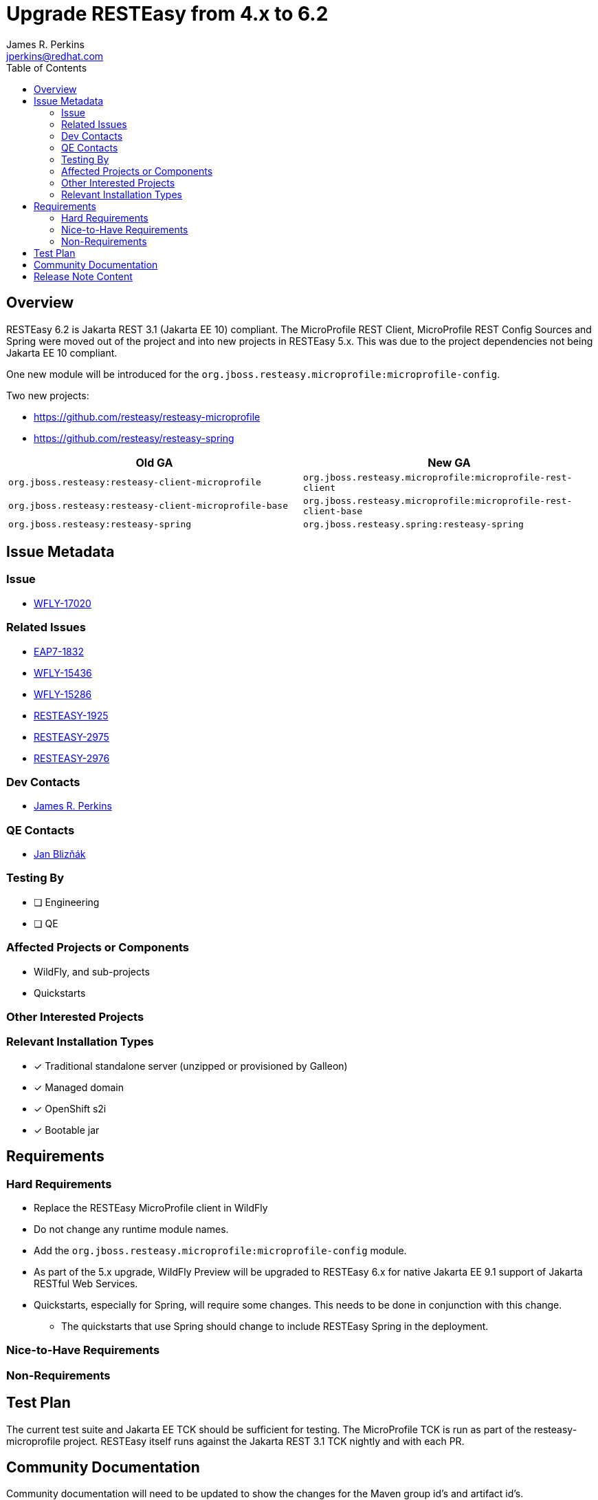 = Upgrade RESTEasy from 4.x to 6.2
:author:            James R. Perkins
:email:             jperkins@redhat.com
:toc:               left
:icons:             font
:idprefix:
:idseparator:       -

== Overview

RESTEasy 6.2 is Jakarta REST 3.1 (Jakarta EE 10) compliant. The MicroProfile REST Client, MicroProfile REST Config
Sources and Spring were moved out of the project and into new projects in RESTEasy 5.x. This was due to the project
dependencies not being Jakarta EE 10 compliant.

One new module will be introduced for the `org.jboss.resteasy.microprofile:microprofile-config`.

Two new projects:

* https://github.com/resteasy/resteasy-microprofile
* https://github.com/resteasy/resteasy-spring

|===
|Old GA |New GA

|`org.jboss.resteasy:resteasy-client-microprofile`
|`org.jboss.resteasy.microprofile:microprofile-rest-client`

|`org.jboss.resteasy:resteasy-client-microprofile-base`
|`org.jboss.resteasy.microprofile:microprofile-rest-client-base`

|`org.jboss.resteasy:resteasy-spring`
|`org.jboss.resteasy.spring:resteasy-spring`
|===

== Issue Metadata

=== Issue

* https://issues.redhat.com/browse/WFLY-17020[WFLY-17020]

=== Related Issues

* https://issues.redhat.com/browse/EAP7-1832[EAP7-1832]
* https://issues.redhat.com/browse/WFLY-15436[WFLY-15436]
* https://issues.redhat.com/browse/WFLY-15286[WFLY-15286]
* https://issues.redhat.com/browse/RESTEASY-1925[RESTEASY-1925]
* https://issues.redhat.com/browse/RESTEASY-2975[RESTEASY-2975]
* https://issues.redhat.com/browse/RESTEASY-2976[RESTEASY-2976]

=== Dev Contacts

* mailto:{email}[{author}]

=== QE Contacts

* mailto:jbliznak@redhat.com[Jan Blizňák]

=== Testing By

* [ ] Engineering

* [ ] QE

=== Affected Projects or Components

* WildFly, and sub-projects
* Quickstarts

=== Other Interested Projects

=== Relevant Installation Types
* [x] Traditional standalone server (unzipped or provisioned by Galleon)

* [x] Managed domain

* [x] OpenShift s2i

* [x] Bootable jar

== Requirements

=== Hard Requirements

* Replace the RESTEasy MicroProfile client in WildFly
* Do not change any runtime module names.
* Add the `org.jboss.resteasy.microprofile:microprofile-config` module.
* As part of the 5.x upgrade, WildFly Preview will be upgraded to RESTEasy 6.x for native Jakarta EE 9.1 support of
Jakarta RESTful Web Services.
* Quickstarts, especially for Spring, will require some changes. This needs to be done in conjunction with this change.
** The quickstarts that use Spring should change to include RESTEasy Spring in the deployment.

=== Nice-to-Have Requirements

=== Non-Requirements

== Test Plan

The current test suite and Jakarta EE TCK should be sufficient for testing. The MicroProfile TCK is run as part of the
resteasy-microprofile project. RESTEasy itself runs against the Jakarta REST 3.1 TCK nightly and with each PR.

== Community Documentation

Community documentation will need to be updated to show the changes for the Maven group id's and artifact id's.

== Release Note Content

RESTEasy has migrated the Eclipse MicroProfile support out of RESTEasy core into a
https://github.com/resteasy/resteasy-microprofile[new project]. Functionally nothing has changed. The only requirement
is a change to the Maven group id and artifact id required to use the MicroProfile REST Client and MicroProfile Config
sources.

RESTEasy Spring has been removed from WildFly. This was done as there is no current release of Spring which supports
the `jakarta` namespace change.

|===
|Old GA |New GA

|`org.jboss.resteasy:resteasy-client-microprofile`
|`org.jboss.resteasy.microprofile:microprofile-rest-client`

|`org.jboss.resteasy:resteasy-client-microprofile-base`
|`org.jboss.resteasy.microprofile:microprofile-rest-client-base`

|`org.jboss.resteasy:resteasy-spring`
|`org.jboss.resteasy.spring:resteasy-spring`
|===

The following features have been added to 6.2:

* https://issues.redhat.com/browse/RESTEASY-2880[RESTEASY-2880]: Threshold before writing to disk should be configurable
* https://issues.redhat.com/browse/RESTEASY-3021[RESTEASY-3021]: Create a way to propagate the RESTEasy context for new threads
* https://issues.redhat.com/browse/RESTEASY-1925[RESTEASY-1925]: Implement the Jakarta RESTful Web Services Specification